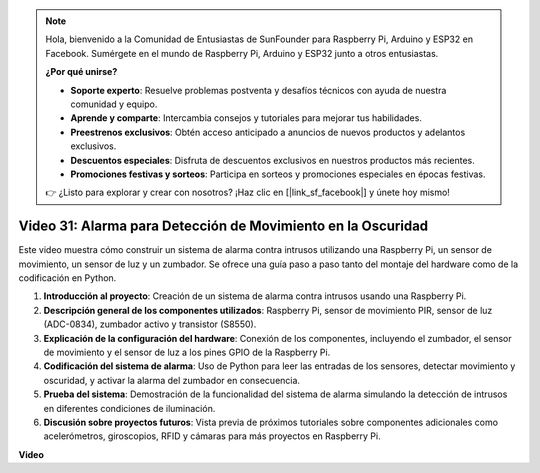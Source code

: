 .. note::

    Hola, bienvenido a la Comunidad de Entusiastas de SunFounder para Raspberry Pi, Arduino y ESP32 en Facebook. Sumérgete en el mundo de Raspberry Pi, Arduino y ESP32 junto a otros entusiastas.

    **¿Por qué unirse?**

    - **Soporte experto**: Resuelve problemas postventa y desafíos técnicos con ayuda de nuestra comunidad y equipo.
    - **Aprende y comparte**: Intercambia consejos y tutoriales para mejorar tus habilidades.
    - **Preestrenos exclusivos**: Obtén acceso anticipado a anuncios de nuevos productos y adelantos exclusivos.
    - **Descuentos especiales**: Disfruta de descuentos exclusivos en nuestros productos más recientes.
    - **Promociones festivas y sorteos**: Participa en sorteos y promociones especiales en épocas festivas.

    👉 ¿Listo para explorar y crear con nosotros? ¡Haz clic en [|link_sf_facebook|] y únete hoy mismo!


Video 31: Alarma para Detección de Movimiento en la Oscuridad
=======================================================================================

Este video muestra cómo construir un sistema de alarma contra intrusos utilizando una Raspberry Pi, un sensor de movimiento, un sensor de luz y un zumbador. Se ofrece una guía paso a paso tanto del montaje del hardware como de la codificación en Python.

1. **Introducción al proyecto**: Creación de un sistema de alarma contra intrusos usando una Raspberry Pi.
2. **Descripción general de los componentes utilizados**: Raspberry Pi, sensor de movimiento PIR, sensor de luz (ADC-0834), zumbador activo y transistor (S8550).
3. **Explicación de la configuración del hardware**: Conexión de los componentes, incluyendo el zumbador, el sensor de movimiento y el sensor de luz a los pines GPIO de la Raspberry Pi.
4. **Codificación del sistema de alarma**: Uso de Python para leer las entradas de los sensores, detectar movimiento y oscuridad, y activar la alarma del zumbador en consecuencia.
5. **Prueba del sistema**: Demostración de la funcionalidad del sistema de alarma simulando la detección de intrusos en diferentes condiciones de iluminación.
6. **Discusión sobre proyectos futuros**: Vista previa de próximos tutoriales sobre componentes adicionales como acelerómetros, giroscopios, RFID y cámaras para más proyectos en Raspberry Pi.

**Video**

.. raw:: html


    <iframe width="700" height="500" src="https://www.youtube.com/embed/mc06i-sZ6x0?si=Le6s4O26ltKUpbN9" title="YouTube video player" frameborder="0" allow="accelerometer; autoplay; clipboard-write; encrypted-media; gyroscope; picture-in-picture; web-share" allowfullscreen></iframe>
